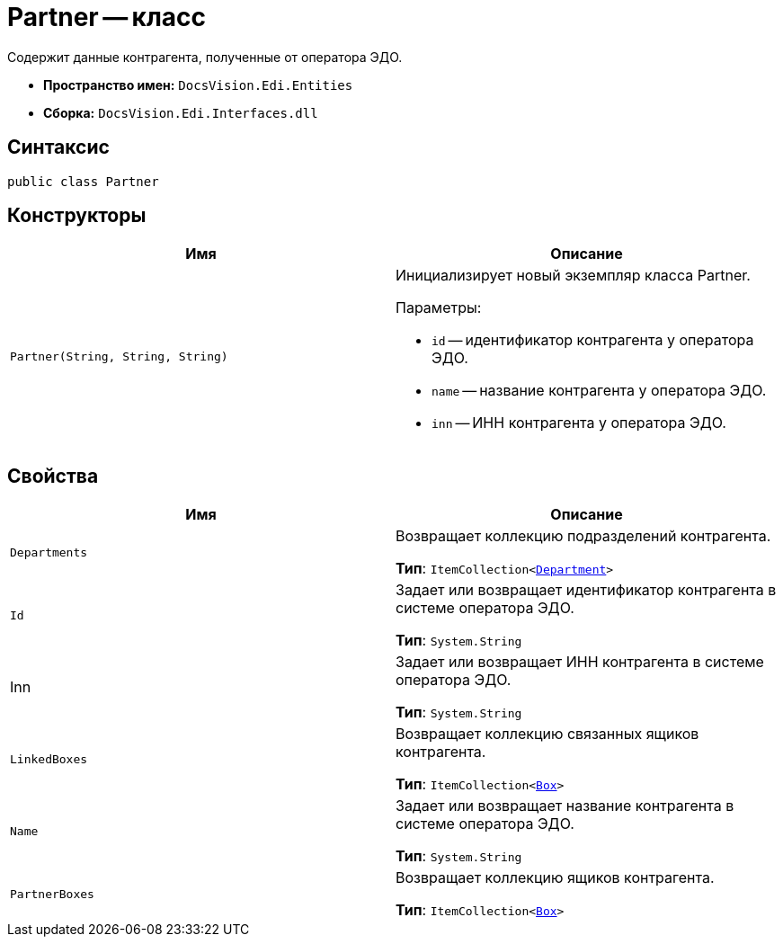 = Partner -- класс

Содержит данные контрагента, полученные от оператора ЭДО.

* *Пространство имен:* `DocsVision.Edi.Entities`
* *Сборка:* `DocsVision.Edi.Interfaces.dll`

== Синтаксис

[source,csharp]
----
public class Partner
----

== Конструкторы

[cols=",",options="header",]
|===
|Имя |Описание

|`Partner(String, String, String)`
a|Инициализирует новый экземпляр класса Partner.

.Параметры:
* `id` -- идентификатор контрагента у оператора ЭДО.
* `name` -- название контрагента у оператора ЭДО.
* `inn` -- ИНН контрагента у оператора ЭДО.
|===

== Свойства

[cols=",",options="header",]
|===
|Имя |Описание

|`Departments`
a|Возвращает коллекцию подразделений контрагента.

*Тип*: `ItemCollection<xref:api/Department.adoc[Department]>`

|`Id`
a|Задает или возвращает идентификатор контрагента в системе оператора ЭДО.

*Тип*: `System.String`

|Inn
a|Задает или возвращает ИНН контрагента в системе оператора ЭДО.

*Тип*: `System.String`

|`LinkedBoxes`
a|Возвращает коллекцию связанных ящиков контрагента.

*Тип*: `ItemCollection<xref:api/Box.adoc[Box]>`

|`Name`
a|Задает или возвращает название контрагента в системе оператора ЭДО.

*Тип*: `System.String`

|`PartnerBoxes`
a|Возвращает коллекцию ящиков контрагента.

*Тип*: `ItemCollection<xref:api/Box.adoc[Box]>`
|===
